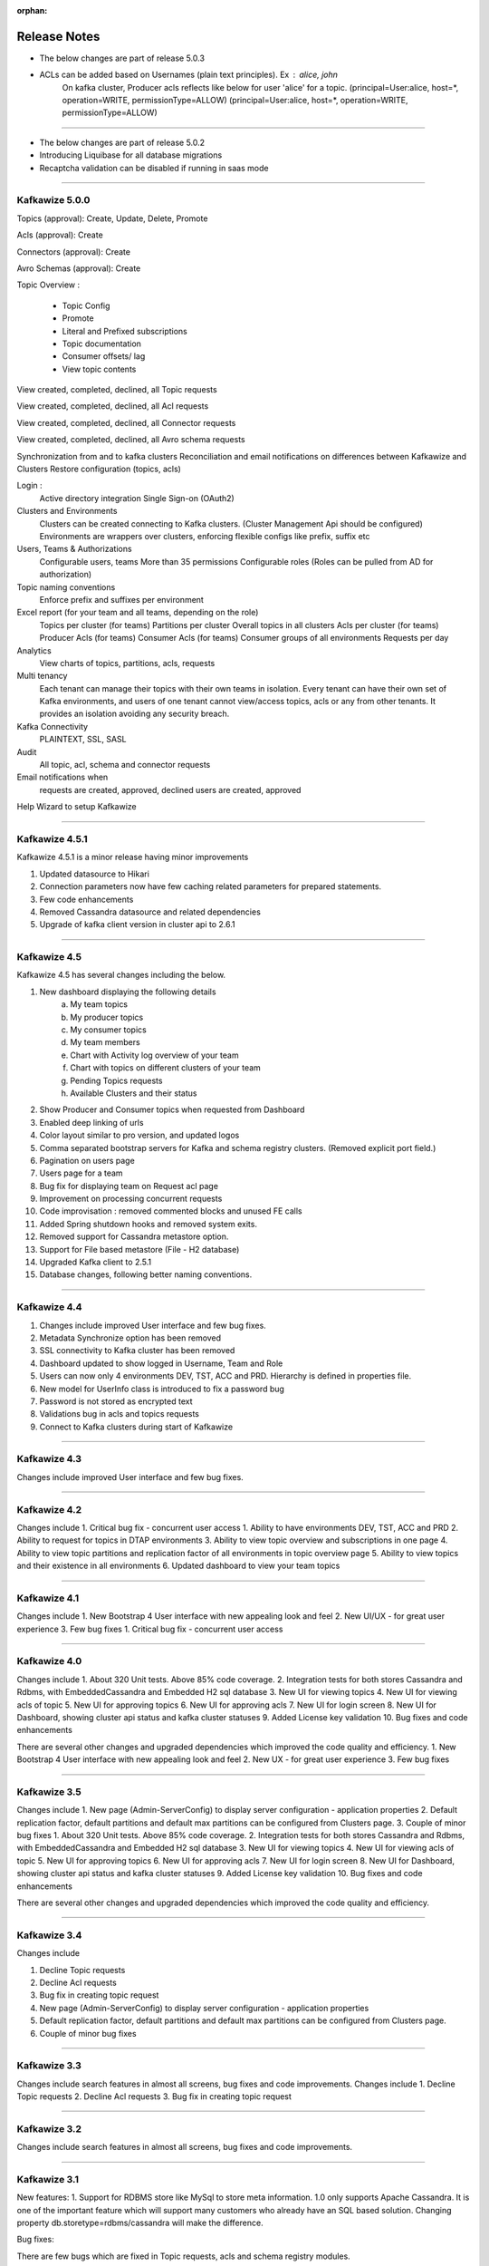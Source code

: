 :orphan:

Release Notes
=============

- The below changes are part of release 5.0.3

- ACLs can be added based on Usernames (plain text principles). Ex : alice, john
    On kafka cluster, Producer acls reflects like below for user 'alice' for a topic.
    (principal=User:alice, host=*, operation=WRITE, permissionType=ALLOW)
    (principal=User:alice, host=*, operation=WRITE, permissionType=ALLOW)

-----------------------------------------------------------------------------------

- The below changes are part of release 5.0.2

- Introducing Liquibase for all database migrations
- Recaptcha validation can be disabled if running in saas mode

-----------------------------------------------------------------------------------

Kafkawize 5.0.0
---------------

Topics (approval): Create, Update, Delete, Promote

Acls (approval):  Create

Connectors (approval): Create

Avro Schemas (approval): Create

Topic Overview :

 * Topic Config
 * Promote
 * Literal and Prefixed subscriptions
 * Topic documentation
 * Consumer offsets/ lag
 * View topic contents

View created, completed, declined, all Topic requests

View created, completed, declined, all Acl requests

View created, completed, declined, all Connector requests

View created, completed, declined, all Avro schema requests

Synchronization from and to kafka clusters
Reconciliation and email notifications on differences between Kafkawize and Clusters
Restore configuration (topics, acls)

Login :
    Active directory integration
    Single Sign-on (OAuth2)

Clusters and Environments
    Clusters can be created connecting to Kafka clusters. (Cluster Management Api should be configured)
    Environments are wrappers over clusters, enforcing flexible configs like prefix, suffix etc

Users, Teams & Authorizations
    Configurable users, teams
    More than 35 permissions
    Configurable roles (Roles can be pulled from AD for authorization)

Topic naming conventions
    Enforce prefix and suffixes per environment

Excel report (for your team and all teams, depending on the role)
    Topics per cluster (for teams)
    Partitions per cluster
    Overall topics in all clusters
    Acls per cluster (for teams)
    Producer Acls  (for teams)
    Consumer Acls  (for teams)
    Consumer groups of all environments
    Requests per day

Analytics
    View charts of topics, partitions, acls, requests

Multi tenancy
    Each tenant can manage their topics with their own teams in isolation.
    Every tenant can have their own set of Kafka environments, and users
    of one tenant cannot view/access topics, acls or any from other tenants.
    It provides an isolation avoiding any security breach.

Kafka Connectivity
    PLAINTEXT, SSL, SASL

Audit
    All topic, acl, schema and connector requests

Email notifications when
    requests are created, approved, declined
    users are created, approved

Help Wizard to setup Kafkawize

-----------------------------------------------------------------

Kafkawize 4.5.1
---------------

Kafkawize 4.5.1 is a minor release having minor improvements

1. Updated datasource to Hikari
2. Connection parameters now have few caching related parameters for prepared statements.
3. Few code enhancements
4. Removed Cassandra datasource and related dependencies
5. Upgrade of kafka client version in cluster api to 2.6.1

----------------------------------------------------------------

Kafkawize 4.5
-------------

Kafkawize 4.5 has several changes including the below.

1. New dashboard displaying the following details
    a. My team topics
    b. My producer topics
    c. My consumer topics
    d. My team members
    e. Chart with Activity log overview of your team
    f. Chart with topics on different clusters of your team
    g. Pending Topics requests
    h. Available Clusters and their status

2. Show Producer and Consumer topics when requested from Dashboard
3. Enabled deep linking of urls
4. Color layout similar to pro version, and updated logos
5. Comma separated bootstrap servers for Kafka and schema registry clusters. (Removed explicit port field.)
6. Pagination on users page
7. Users page for a team
8. Bug fix for displaying team on Request acl page
9. Improvement on processing concurrent requests
10. Code improvisation : removed commented blocks and unused FE calls
11. Added Spring shutdown hooks and removed system exits.
12. Removed support for Cassandra metastore option.
13. Support for File based metastore (File - H2 database)
14. Upgraded Kafka client to 2.5.1
15. Database changes, following better naming conventions.

----------------------------------------------------------------

Kafkawize 4.4
-------------

1. Changes include improved User interface and few bug fixes.
2. Metadata Synchronize option has been removed
3. SSL connectivity to Kafka cluster has been removed
4. Dashboard updated to show logged in Username, Team and Role
5. Users can now only 4 environments DEV, TST, ACC and PRD. Hierarchy is defined in properties file.
6. New model for UserInfo class is introduced to fix a password bug
7. Password is not stored as encrypted text
8. Validations bug in acls and topics requests
9. Connect to Kafka clusters during start of Kafkawize

----------------------------------------------------------------

Kafkawize 4.3
-------------

Changes include improved User interface and few bug fixes.

----------------------------------------------------------------


Kafkawize 4.2
-------------

Changes include
1. Critical bug fix - concurrent user access
1. Ability to have environments DEV, TST, ACC and PRD
2. Ability to request for topics in DTAP environments
3. Ability to view topic overview and subscriptions in one page
4. Ability to view topic partitions and replication factor of all environments in topic overview page
5. Ability to view topics and their existence in all environments
6. Updated dashboard to view your team topics

----------------------------------------------------------------

Kafkawize 4.1
-------------

Changes include
1. New Bootstrap 4 User interface with new appealing look and feel
2. New UI/UX - for great user experience
3. Few bug fixes
1. Critical bug fix - concurrent user access

----------------------------------------------------------------

Kafkawize 4.0
-------------


Changes include
1. About 320 Unit tests. Above 85% code coverage.
2. Integration tests for both stores Cassandra and Rdbms, with EmbeddedCassandra and Embedded H2 sql database
3. New UI for viewing topics
4. New UI for viewing acls of topic
5. New UI for approving topics
6. New UI for approving acls
7. New UI for login screen
8. New UI for Dashboard, showing cluster api status and kafka cluster statuses
9. Added License key validation
10. Bug fixes and code enhancements

There are several other changes and upgraded dependencies which improved the code quality and efficiency.
1. New Bootstrap 4 User interface with new appealing look and feel
2. New UX - for great user experience
3. Few bug fixes


----------------------------------------------------------------

Kafkawize 3.5
-------------

Changes include
1. New page (Admin-ServerConfig) to display server configuration - application properties
2. Default replication factor, default partitions and default max partitions can be configured from Clusters page.
3. Couple of minor bug fixes
1. About 320 Unit tests. Above 85% code coverage.
2. Integration tests for both stores Cassandra and Rdbms, with EmbeddedCassandra and Embedded H2 sql database
3. New UI for viewing topics
4. New UI for viewing acls of topic
5. New UI for approving topics
6. New UI for approving acls
7. New UI for login screen
8. New UI for Dashboard, showing cluster api status and kafka cluster statuses
9. Added License key validation
10. Bug fixes and code enhancements

There are several other changes and upgraded dependencies which improved the code quality and efficiency.


----------------------------------------------------------------

Kafkawize 3.4
-------------

Changes include

1. Decline Topic requests
2. Decline Acl requests
3. Bug fix in creating topic request
4. New page (Admin-ServerConfig) to display server configuration - application properties
5. Default replication factor, default partitions and default max partitions can be configured from Clusters page.
6. Couple of minor bug fixes


----------------------------------------------------------------

Kafkawize 3.3
-------------

Changes include search features in almost all screens, bug fixes and code improvements.
Changes include
1. Decline Topic requests
2. Decline Acl requests
3. Bug fix in creating topic request

----------------------------------------------------------------

Kafkawize 3.2
-------------

Changes include search features in almost all screens, bug fixes and code improvements.

----------------------------------------------------------------

Kafkawize 3.1
-------------

New features:
1. Support for RDBMS store like MySql to store meta information. 1.0 only supports Apache Cassandra. It is one of the important feature which will support many customers who already have an SQL based solution.
Changing property db.storetype=rdbms/cassandra will make the difference.

Bug fixes:

There are few bugs which are fixed in Topic requests, acls and schema registry modules.

Changes include search features in almost all screens, bug fixes and code improvements.

----------------------------------------------------------------

Kafkawize 2.0
-------------

Kafkawize is a Kafka Topic management tool (A Web application) which automates the process of creating and browsing Kafka components, by introducing  roles/authorizations to users of various teams of an organization

Changes include new feature Rdbms support for metastore, package restructuring, jpa/hibernate implementation, improved code quality and bug fixes.

New features:
1. Support for RDBMS store like MySql to store meta information. 1.0 only supports Apache Cassandra. It is one of the important feature which will support many customers who already have an SQL based solution.
Changing property db.storetype=rdbms/cassandra will make the difference.

Bug fixes:

There are few bugs which are fixed in Topic requests, acls and schema registry modules.
